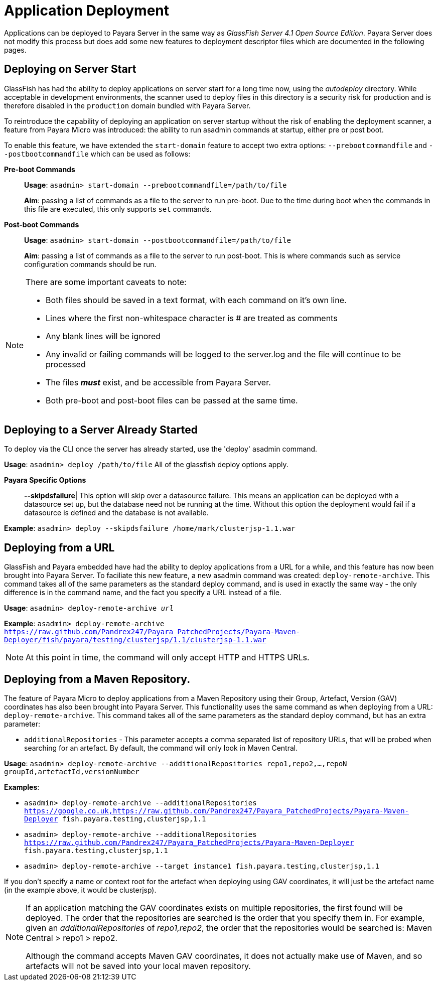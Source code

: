 [[application-deployment]]
= Application Deployment

Applications can be deployed to Payara Server in the same way as 
_GlassFish Server 4.1 Open Source Edition_. Payara Server does not modify
this process but does add some new features to deployment descriptor files
which are documented in the following pages.

== Deploying on Server Start
GlassFish has had the ability to deploy applications on server start for a long
time now, using the _autodeploy_ directory. While acceptable in development
environments, the scanner used to deploy files in this directory is a security
risk for production and is therefore disabled in the `production` domain bundled with
Payara Server.

To reintroduce the capability of deploying an application on server startup
without the risk of enabling the deployment scanner, a feature from Payara Micro
was introduced: the ability to run asadmin commands at startup, either pre or
post boot.

To enable this feature, we have extended the `start-domain` feature to accept
two extra options: `--prebootcommandfile` and `--postbootcommandfile` which can
be used as follows:

*Pre-boot Commands*::
*Usage*: `asadmin> start-domain --prebootcommandfile=/path/to/file`
+
*Aim*: passing a list of commands as a file to the server to run pre-boot.
Due to the time during boot when the commands in this file are executed, this
only supports `set` commands.

*Post-boot Commands*::
*Usage*: `asadmin> start-domain --postbootcommandfile=/path/to/file`
+
*Aim*: passing a list of commands as a file to the server to run post-boot.
This is where commands such as service configuration commands should be run.

[NOTE]
====
There are some important caveats to note:

* Both files should be saved in a text format, with each command on it's own line.
* Lines where the first non-whitespace character is # are treated as comments
* Any blank lines will be ignored
* Any invalid or failing commands will be logged to the server.log and the file will continue to be processed
* The files *_must_* exist, and be accessible from Payara Server.
* Both pre-boot and post-boot files can be passed at the same time.
====

== Deploying to a Server Already Started
To deploy via the CLI once the server has already started, use the 'deploy' asadmin command.

*Usage*: `asadmin> deploy /path/to/file`
All of the glassfish deploy options apply.

*Payara Specific Options*::
*--skipdsfailure*| This option will skip over a datasource failure. This means an application can be deployed with a datasource set up, but the database need not be running at the time. Without this option the deployment would fail if a datasource is defined and the database is not available.

*Example*: `asadmin> deploy --skipdsfailure /home/mark/clusterjsp-1.1.war`


== Deploying from a URL
GlassFish and Payara embedded have had the ability to deploy applications from a URL for a while, and this feature has now been brought into Payara Server. To faciliate this new feature, a new asadmin command was created: `deploy-remote-archive`. This command takes all of the same parameters as the standard deploy command, and is used in exactly the same way - the only difference is in the command name, and the fact you specify a URL instead of a file.

*Usage*: `asadmin> deploy-remote-archive _url_`

*Example*: `asadmin> deploy-remote-archive https://raw.github.com/Pandrex247/Payara_PatchedProjects/Payara-Maven-Deployer/fish/payara/testing/clusterjsp/1.1/clusterjsp-1.1.war`

[NOTE]
====
At this point in time, the command will only accept HTTP and HTTPS URLs.
====

== Deploying from a Maven Repository.
The feature of Payara Micro to deploy applications from a Maven Repository using their Group, Artefact, Version (GAV) coordinates has also been brought into Payara Server. This functionality uses the same command as when deploying from a URL: `deploy-remote-archive`. This command takes all of the same parameters as the standard deploy command, but has an extra parameter:

* `additionalRepositories` - This parameter accepts a comma separated list of repository URLs, that will be probed when searching for an artefact. By default, the command will only look in Maven Central.

*Usage*: `asadmin> deploy-remote-archive --additionalRepositories repo1,repo2,...,repoN groupId,artefactId,versionNumber`

*Examples*:  

* `asadmin> deploy-remote-archive --additionalRepositories https://google.co.uk,https://raw.github.com/Pandrex247/Payara_PatchedProjects/Payara-Maven-Deployer fish.payara.testing,clusterjsp,1.1`  
* `asadmin> deploy-remote-archive --additionalRepositories https://raw.github.com/Pandrex247/Payara_PatchedProjects/Payara-Maven-Deployer fish.payara.testing,clusterjsp,1.1`  
* `asadmin> deploy-remote-archive --target instance1 fish.payara.testing,clusterjsp,1.1`

If you don't specify a name or context root for the artefact when deploying using GAV coordinates, it will just be the artefact name (in the example above, it would be clusterjsp).

[NOTE]
====
If an application matching the GAV coordinates exists on multiple repositories, the first found will be deployed. The order that the repositories are searched is the order that you specify them in. For example, given an _additionalRepositories_ of _repo1,repo2_, the order that the repositories would be searched is: Maven Central > repo1 > repo2.

Although the command accepts Maven GAV coordinates, it does not actually make use of Maven, and so artefacts will not be saved into your local maven repository.
====
